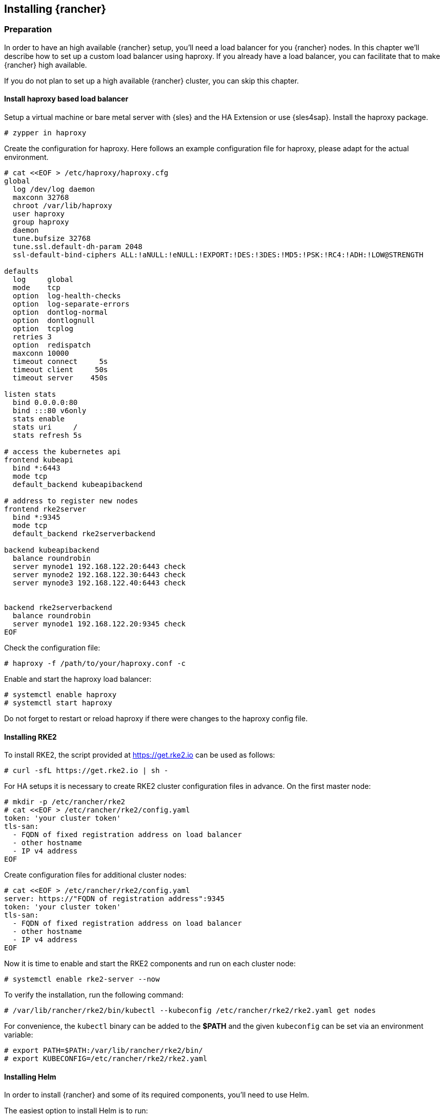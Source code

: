 [#Rancher]

== Installing {rancher}

=== Preparation

In order to have an high available {rancher} setup, you'll need a load balancer for you  {rancher} nodes.
In this chapter we'll describe how to set up a custom load balancer using haproxy. If you already have a load balancer, you can facilitate that to make {rancher} high available.

If you do not plan to set up a high available {rancher} cluster, you can skip this chapter.

==== Install haproxy based load balancer

Setup a virtual machine or bare metal server with {sles} and the HA Extension or use {sles4sap}. Install the haproxy package.

----
# zypper in haproxy
----

Create the configuration for haproxy.
Here follows an example configuration file for haproxy, please adapt for the actual environment.
----
# cat <<EOF > /etc/haproxy/haproxy.cfg 
global
  log /dev/log daemon
  maxconn 32768
  chroot /var/lib/haproxy
  user haproxy
  group haproxy
  daemon
  tune.bufsize 32768
  tune.ssl.default-dh-param 2048
  ssl-default-bind-ciphers ALL:!aNULL:!eNULL:!EXPORT:!DES:!3DES:!MD5:!PSK:!RC4:!ADH:!LOW@STRENGTH

defaults
  log     global
  mode    tcp
  option  log-health-checks
  option  log-separate-errors
  option  dontlog-normal
  option  dontlognull
  option  tcplog
  retries 3
  option  redispatch
  maxconn 10000
  timeout connect     5s
  timeout client     50s
  timeout server    450s

listen stats
  bind 0.0.0.0:80
  bind :::80 v6only
  stats enable
  stats uri     /
  stats refresh 5s

# access the kubernetes api
frontend kubeapi
  bind *:6443
  mode tcp
  default_backend kubeapibackend

# address to register new nodes
frontend rke2server
  bind *:9345
  mode tcp
  default_backend rke2serverbackend

backend kubeapibackend
  balance roundrobin
  server mynode1 192.168.122.20:6443 check
  server mynode2 192.168.122.30:6443 check
  server mynode3 192.168.122.40:6443 check


backend rke2serverbackend
  balance roundrobin
  server mynode1 192.168.122.20:9345 check
EOF 
----

Check the configuration file:
----
# haproxy -f /path/to/your/haproxy.conf -c
----

Enable and start the haproxy load balancer:
----
# systemctl enable haproxy
# systemctl start haproxy
----

Do not forget to restart or reload haproxy if there were changes to the haproxy config file.


==== Installing RKE2

To install RKE2, the script provided at https://get.rke2.io can be used as follows:
----
# curl -sfL https://get.rke2.io | sh -
----

For HA setups it is necessary to create RKE2 cluster configuration files in advance.
On the first master node:
----
# mkdir -p /etc/rancher/rke2
# cat <<EOF > /etc/rancher/rke2/config.yaml
token: 'your cluster token'
tls-san:
  - FQDN of fixed registration address on load balancer
  - other hostname
  - IP v4 address
EOF
----

Create configuration files for additional cluster nodes:
----
# cat <<EOF > /etc/rancher/rke2/config.yaml
server: https://"FQDN of registration address":9345
token: 'your cluster token'
tls-san:
  - FQDN of fixed registration address on load balancer
  - other hostname
  - IP v4 address
EOF
----


Now it is time to enable and start the RKE2 components and run on each cluster node:
----
# systemctl enable rke2-server --now
----

To verify the installation, run the following command:
----
# /var/lib/rancher/rke2/bin/kubectl --kubeconfig /etc/rancher/rke2/rke2.yaml get nodes
----

For convenience, the `kubectl` binary can be added to the *$PATH* and the given `kubeconfig` can be set via an environment variable:
----
# export PATH=$PATH:/var/lib/rancher/rke2/bin/
# export KUBECONFIG=/etc/rancher/rke2/rke2.yaml
----

++++
<?pdfpagebreak?>
++++


==== Installing Helm

In order to install {rancher} and some of its required components, you'll need to use Helm.

The easiest option to install Helm is to run:
----
# curl https://raw.githubusercontent.com/helm/helm/main/scripts/get-helm-3 | bash
----

==== Installing cert-manager

Even though cert-manager is available for deployment using the {rancher} Apps, we recommend to use the {rac}.

==== Create Secret for {rac}
First we need to create a namespace and the *imagePullSecret* for installing the cert-manager.



----
kubectl create namespace cert-manager
kubectl -n cert-manager create secret docker-registry application-collection --docker-server=dp.apps.rancher.io --docker-login=<YourUser> --docker-password=<YourToken>
----

How to create the *imagePullSecret* is described in the Section xref:SAP-EIC-Main.adoc#imagePullSecret[].


===== Installing the application

You will need to login to the {rac}:

----
$ helm registry login dp.apps.rancher.io/charts -u <yourUser> -p <your-token>
----

Now pull the helmchart from the {rac}:

----
$ helm pull oci://dp.apps.rancher.io/charts/cert-manager --untar
----


Install cert-manager:

----
$ helm install --namespace cert-manager --set crds.enabled=true --set-json 'imagePullSecrets=[{"name":"application-collection"}]' cert-manager ./certmanager
----





=== Installing {rancher}

To install {rancher}, you need to add the related Helm repository.
To achieve that, use the following command:
----
$ helm repo add rancher https://charts.rancher.com/server-charts/prime
----

As a next step, create the cattle-system namespace in Kubernetes as follows:
----
$ kubectl create namespace cattle-system
----

The Kubernetes cluster is now ready for the installation of {rancher}:
----
$ helm install rancher rancher/rancher \
    --namespace cattle-system \
    --set hostname=<your.domain.com> \
    --set replicas=3
----

During the rollout of {rancher}, you can monitor the progress using the following command:
----
$ kubectl -n cattle-system rollout status deploy/rancher
----

When the deployment is done, you can access the {rancher} cluster at https://<your.domain.com>[]. 
Here you will also find a description about how to log in for the first time.
